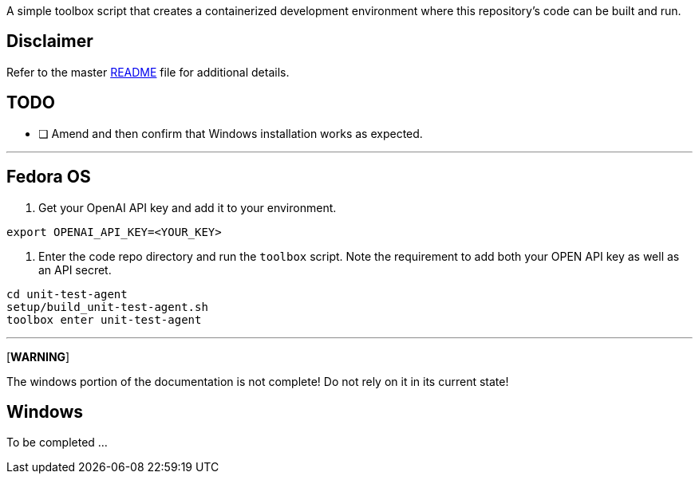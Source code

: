 A simple toolbox script that creates a containerized development environment where this
repository's code can be built and run.

== Disclaimer

Refer to the master link:../README.adoc[README] file for additional details.

== TODO

* [ ] Amend and then confirm that Windows installation works as expected.

---

== Fedora OS

1. Get your OpenAI API key and add it to your environment.

[source,bash]
----
export OPENAI_API_KEY=<YOUR_KEY>
----

2. Enter the code repo directory and run the `toolbox` script. Note the requirement to add both
your OPEN API key as well as an API secret.

[source,bash]
----
cd unit-test-agent
setup/build_unit-test-agent.sh
toolbox enter unit-test-agent
----

---

[*WARNING*]
====
The windows portion of the documentation is not complete! Do not rely on it in its current state!
====

== Windows

To be completed ...
